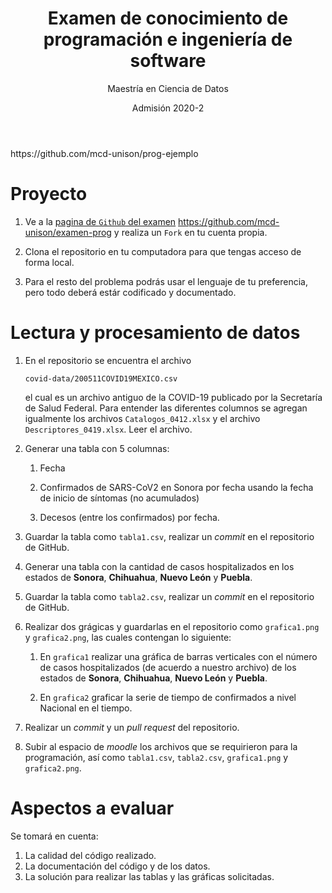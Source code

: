 #+title: Examen de conocimiento de programación e ingeniería de software
#+author: Maestría en Ciencia de Datos
#+email: mcd@unison.mx
#+date: Admisión 2020-2
#+html: https://github.com/mcd-unison/prog-ejemplo
#+description: Examen ejemplo para la admisión a la /Maestria en Ciencia de Datos/ de la Universidad de Sonora
#+options: h:1 num:t toc:nil
#+LATEX_CLASS_OPTIONS: [letter,11pt]
#+LATEX_HEADER: \usepackage[spanish]{babel}

* Proyecto

 1. Ve a la [[https://github.com/mcd-unison/examen-prog][pagina de =Github= del examen]]
    https://github.com/mcd-unison/examen-prog y realiza un =Fork= en tu cuenta
    propia.

 2. Clona el repositorio en tu computadora para que tengas acceso de forma local.

 3. Para el resto del problema podrás usar el lenguaje de tu preferencia, pero
    todo deberá estár codificado y documentado.

* Lectura y procesamiento de datos

 1. En el repositorio se encuentra el archivo

    =covid-data/200511COVID19MEXICO.csv=

    el cual es un archivo antiguo de la COVID-19 publicado por la Secretaría de
    Salud Federal. Para entender las diferentes columnos se agregan igualmente
    los archivos =Catalogos_0412.xlsx= y el archivo =Descriptores_0419.xlsx=.
    Leer el archivo.

 2. Generar una tabla con 5 columnas:

    1. Fecha

    2. Confirmados de SARS-CoV2 en Sonora por fecha usando la fecha de inicio de síntomas (no acumulados)

    3. Decesos (entre los confirmados) por fecha.

 3. Guardar la tabla como =tabla1.csv=, realizar un /commit/ en el repositorio de GitHub.

 4. Generar una tabla con la cantidad de casos hospitalizados en los estados de
    *Sonora*, *Chihuahua*, *Nuevo León* y *Puebla*.

 5. Guardar la tabla como =tabla2.csv=, realizar un /commit/ en el repositorio de GitHub.

 6. Realizar dos grágicas y guardarlas en el repositorio como =grafica1.png= y
    =grafica2.png=, las cuales contengan lo siguiente:

    1. En =grafica1= realizar una gráfica de barras verticales con el número de
       casos hospitalizados (de acuerdo a nuestro archivo) de los estados de
       *Sonora*, *Chihuahua*, *Nuevo León* y *Puebla*.

    2. En =grafica2= graficar la serie de tiempo de confirmados a nivel Nacional en el tiempo.

 7. Realizar un /commit/ y un /pull request/ del repositorio.

 8. Subir al espacio de /moodle/ los archivos que se requirieron para la
    programación, así como =tabla1.csv=, =tabla2.csv=, =grafica1.png= y =grafica2.png=.



* Aspectos a evaluar

Se tomará en cuenta:

1. La calidad del código realizado.
2. La documentación del código y de los datos.
3. La solución para realizar las tablas y las gráficas solicitadas.
